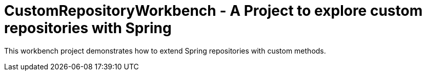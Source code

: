 = CustomRepositoryWorkbench - A Project to explore custom repositories with Spring

This workbench project demonstrates how to extend Spring repositories with custom methods.